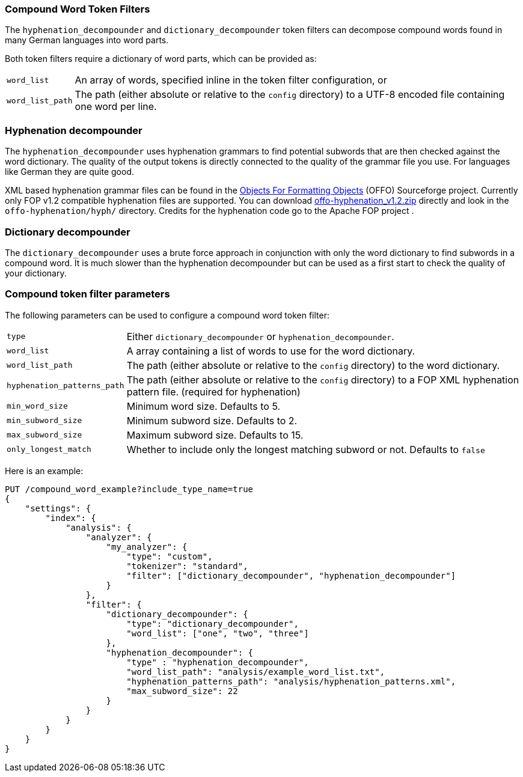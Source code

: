 [[analysis-compound-word-tokenfilter]]
=== Compound Word Token Filters

The `hyphenation_decompounder` and `dictionary_decompounder` token filters can
decompose compound words found in many German languages into word parts.

Both token filters require a dictionary of word parts, which can be provided
as:

[horizontal]
`word_list`::

An array of words, specified inline in the token filter configuration, or

`word_list_path`::

The path (either absolute or relative to the `config` directory) to a UTF-8
encoded file containing one word per line.

[float]
=== Hyphenation decompounder

The `hyphenation_decompounder` uses hyphenation grammars to find potential
subwords that are then checked against the word dictionary. The quality of the
output tokens is directly connected to the quality of the grammar file you
use. For languages like German they are quite good.

XML based hyphenation grammar files can be found in the
http://offo.sourceforge.net/#FOP+XML+Hyphenation+Patterns[Objects For Formatting Objects]
(OFFO) Sourceforge project. Currently only FOP v1.2 compatible hyphenation files
are supported. You can download https://sourceforge.net/projects/offo/files/offo-hyphenation/1.2/offo-hyphenation_v1.2.zip/download[offo-hyphenation_v1.2.zip]
directly and look in the `offo-hyphenation/hyph/` directory.
Credits for the hyphenation code go to the Apache FOP project .

[float]
=== Dictionary decompounder

The `dictionary_decompounder` uses a brute force approach in conjunction with
only the word dictionary to find subwords in a compound word. It is much
slower than the hyphenation decompounder but can be used as a first start to
check the quality of your dictionary.

[float]
=== Compound token filter parameters

The following parameters can be used to configure a compound word token
filter:

[horizontal]
`type`::

Either `dictionary_decompounder` or `hyphenation_decompounder`.

`word_list`::

A array containing a list of words to use for the word dictionary.

`word_list_path`::

The path (either absolute or relative to the `config` directory) to the word dictionary.

`hyphenation_patterns_path`::

The path (either absolute or relative to the `config` directory) to a FOP XML hyphenation pattern file. (required for hyphenation)

`min_word_size`::

Minimum word size. Defaults to 5.

`min_subword_size`::

Minimum subword size. Defaults to 2.

`max_subword_size`::

Maximum subword size. Defaults to 15.

`only_longest_match`::

Whether to include only the longest matching subword or not.  Defaults to `false`


Here is an example:

[source,js]
--------------------------------------------------
PUT /compound_word_example?include_type_name=true
{
    "settings": {
        "index": {
            "analysis": {
                "analyzer": {
                    "my_analyzer": {
                        "type": "custom",
                        "tokenizer": "standard",
                        "filter": ["dictionary_decompounder", "hyphenation_decompounder"]
                    }
                },
                "filter": {
                    "dictionary_decompounder": {
                        "type": "dictionary_decompounder",
                        "word_list": ["one", "two", "three"]
                    },
                    "hyphenation_decompounder": {
                        "type" : "hyphenation_decompounder",
                        "word_list_path": "analysis/example_word_list.txt",
                        "hyphenation_patterns_path": "analysis/hyphenation_patterns.xml",
                        "max_subword_size": 22
                    }
                }
            }
        }
    }
}
--------------------------------------------------
// CONSOLE
